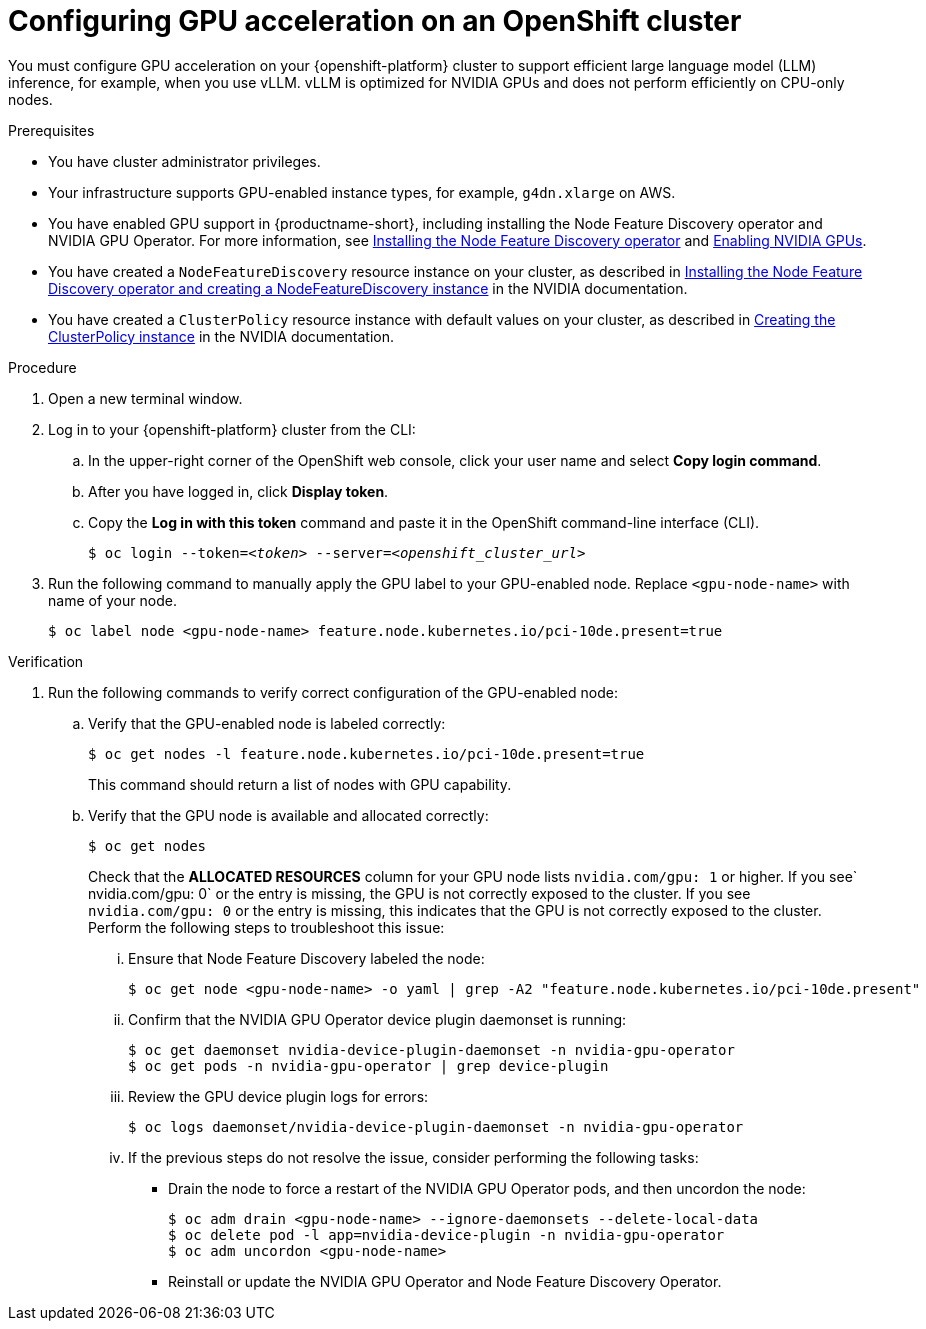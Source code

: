:_module-type: PROCEDURE

[id="configuring-gpu-acceleration-openshift-cluster_{context}"]
= Configuring GPU acceleration on an OpenShift cluster

You must configure GPU acceleration on your {openshift-platform} cluster to support efficient large language model (LLM) inference, for example, when you use vLLM. vLLM is optimized for NVIDIA GPUs and does not perform efficiently on CPU-only nodes.

.Prerequisites

* You have cluster administrator privileges.
ifdef::upstream,self-managed[]
* You installed the OpenShift command line interface (`oc`) as described in link:https://docs.redhat.com/en/documentation/openshift_container_platform/{ocp-latest-version}/html/cli_tools/openshift-cli-oc#installing-openshift-cli[Installing the OpenShift CLI^].
endif::[]
ifdef::cloud-service[]
* You installed the OpenShift command line interface (`oc`) as described in link:https://docs.redhat.com/en/documentation/openshift_dedicated/{osd-latest-version}/html/cli_tools/openshift-cli-oc#installing-openshift-cli[Installing the OpenShift CLI (OpenShift Dedicated)^] or link:https://docs.redhat.com/en/documentation/red_hat_openshift_service_on_aws/{rosa-latest-version}/html/cli_tools/openshift-cli-oc#installing-openshift-cli[Installing the OpenShift CLI (Red Hat OpenShift Service on AWS)^].
endif::[]
* Your infrastructure supports GPU-enabled instance types, for example, `g4dn.xlarge` on AWS.
ifndef::upstream[]
* You have enabled GPU support in {productname-short}, including installing the Node Feature Discovery operator and NVIDIA GPU Operator. For more information, see link:https://docs.redhat.com/en/documentation/openshift_container_platform/{ocp-latest-version}/html/specialized_hardware_and_driver_enablement/psap-node-feature-discovery-operator#installing-the-node-feature-discovery-operator_psap-node-feature-discovery-operator[Installing the Node Feature Discovery operator^] and link:{rhoaidocshome}{default-format-url}/managing_openshift_ai/enabling_accelerators#enabling-nvidia-gpus_managing-rhoai[Enabling NVIDIA GPUs^].
endif::[]
ifdef::upstream[]
* You have enabled GPU support in {productname-short}, including installing the Node Feature Discovery and NVIDIA GPU Operators. For more information, see link:https://docs.nvidia.com/datacenter/cloud-native/openshift/latest/index.html[NVIDIA GPU Operator on {org-name} OpenShift Container Platform^] in the NVIDIA documentation.
endif::[]
* You have created a `NodeFeatureDiscovery` resource instance on your cluster, as described in link:https://docs.nvidia.com/datacenter/cloud-native/openshift/latest/install-nfd.html#Procedure[Installing the Node Feature Discovery operator and creating a NodeFeatureDiscovery instance^] in the NVIDIA documentation.
* You have created a `ClusterPolicy` resource instance with default values on your cluster, as described in link:https://docs.nvidia.com/datacenter/cloud-native/openshift/latest/install-gpu-ocp.html#create-the-clusterpolicy-instance[Creating the ClusterPolicy instance^] in the NVIDIA documentation.

.Procedure

. Open a new terminal window.
. Log in to your {openshift-platform} cluster from the CLI:
.. In the upper-right corner of the OpenShift web console, click your user name and select *Copy login command*.
.. After you have logged in, click *Display token*.
.. Copy the *Log in with this token* command and paste it in the OpenShift command-line interface (CLI).
+
[source,subs="+quotes"]
----
$ oc login --token=__<token>__ --server=__<openshift_cluster_url>__
----

. Run the following command to manually apply the GPU label to your GPU-enabled node. Replace `<gpu-node-name>` with name of your node.
+
[source,terminal]
----
$ oc label node <gpu-node-name> feature.node.kubernetes.io/pci-10de.present=true
----

.Verification

. Run the following commands to verify correct configuration of the GPU-enabled node:
.. Verify that the GPU-enabled node is labeled correctly:
+
[source,terminal]
----
$ oc get nodes -l feature.node.kubernetes.io/pci-10de.present=true
----
+
This command should return a list of nodes with GPU capability.

.. Verify that the GPU node is available and allocated correctly:
+
[source,terminal]
----
$ oc get nodes
----
+
Check that the *ALLOCATED RESOURCES* column for your GPU node lists `nvidia.com/gpu: 1` or higher.  If you see` nvidia.com/gpu: 0` or the entry is missing, the GPU is not correctly exposed to the cluster.
If you see `nvidia.com/gpu: 0` or the entry is missing, this indicates that the GPU is not correctly exposed to the cluster. Perform the following steps to troubleshoot this issue:

... Ensure that Node Feature Discovery labeled the node:
+
[source,terminal]
----
$ oc get node <gpu-node-name> -o yaml | grep -A2 "feature.node.kubernetes.io/pci-10de.present"
----
... Confirm that the NVIDIA GPU Operator device plugin daemonset is running:
+
[source,terminal]
----
$ oc get daemonset nvidia-device-plugin-daemonset -n nvidia-gpu-operator
$ oc get pods -n nvidia-gpu-operator | grep device-plugin
----
... Review the GPU device plugin logs for errors:
+
[source,terminal]
----
$ oc logs daemonset/nvidia-device-plugin-daemonset -n nvidia-gpu-operator
----
... If the previous steps do not resolve the issue, consider performing the following tasks:
- Drain the node to force a restart of the NVIDIA GPU Operator pods, and then uncordon the node:
+
[source,terminal]
----
$ oc adm drain <gpu-node-name> --ignore-daemonsets --delete-local-data
$ oc delete pod -l app=nvidia-device-plugin -n nvidia-gpu-operator
$ oc adm uncordon <gpu-node-name>
----
- Reinstall or update the NVIDIA GPU Operator and Node Feature Discovery Operator.
